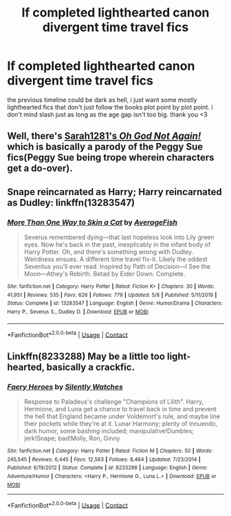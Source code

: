 #+TITLE: lf completed lighthearted canon divergent time travel fics

* lf completed lighthearted canon divergent time travel fics
:PROPERTIES:
:Author: remysaurus
:Score: 9
:DateUnix: 1598676035.0
:DateShort: 2020-Aug-29
:FlairText: Request
:END:
the previous timeline could be dark as hell, i just want some mostly lighthearted fics that don't just follow the books plot point by plot point. i don't mind slash just as long as the age gap isn't too big. thank you <3


** Well, there's [[https://www.fanfiction.net/s/4536005/1/Oh-God-Not-Again][Sarah1281's /Oh God Not Again!/]] which is basically a parody of the Peggy Sue fics(Peggy Sue being trope wherein characters get a do-over).
:PROPERTIES:
:Author: Vercalos
:Score: 5
:DateUnix: 1598676563.0
:DateShort: 2020-Aug-29
:END:


** Snape reincarnated as Harry; Harry reincarnated as Dudley: linkffn(13283547)
:PROPERTIES:
:Author: davidwelch158
:Score: 2
:DateUnix: 1598686043.0
:DateShort: 2020-Aug-29
:END:

*** [[https://www.fanfiction.net/s/13283547/1/][*/More Than One Way to Skin a Cat/*]] by [[https://www.fanfiction.net/u/8207725/AverageFish][/AverageFish/]]

#+begin_quote
  Severus remembered dying---that last hopeless look into Lily green eyes. Now he's back in the past, inexplicably in the infant body of Harry Potter. Oh, and there's something wrong with Dudley. Weirdness ensues. A different time travel fix-it. Likely the oddest Severitus you'll ever read. Inspired by Path of Decision---I See the Moon---Athey's Rebirth. Betad by Eider Down. Complete.
#+end_quote

^{/Site/:} ^{fanfiction.net} ^{*|*} ^{/Category/:} ^{Harry} ^{Potter} ^{*|*} ^{/Rated/:} ^{Fiction} ^{K+} ^{*|*} ^{/Chapters/:} ^{30} ^{*|*} ^{/Words/:} ^{41,951} ^{*|*} ^{/Reviews/:} ^{535} ^{*|*} ^{/Favs/:} ^{626} ^{*|*} ^{/Follows/:} ^{779} ^{*|*} ^{/Updated/:} ^{5/8} ^{*|*} ^{/Published/:} ^{5/11/2019} ^{*|*} ^{/Status/:} ^{Complete} ^{*|*} ^{/id/:} ^{13283547} ^{*|*} ^{/Language/:} ^{English} ^{*|*} ^{/Genre/:} ^{Humor/Drama} ^{*|*} ^{/Characters/:} ^{Harry} ^{P.,} ^{Severus} ^{S.,} ^{Dudley} ^{D.} ^{*|*} ^{/Download/:} ^{[[http://www.ff2ebook.com/old/ffn-bot/index.php?id=13283547&source=ff&filetype=epub][EPUB]]} ^{or} ^{[[http://www.ff2ebook.com/old/ffn-bot/index.php?id=13283547&source=ff&filetype=mobi][MOBI]]}

--------------

*FanfictionBot*^{2.0.0-beta} | [[https://github.com/FanfictionBot/reddit-ffn-bot/wiki/Usage][Usage]] | [[https://www.reddit.com/message/compose?to=tusing][Contact]]
:PROPERTIES:
:Author: FanfictionBot
:Score: 2
:DateUnix: 1598690837.0
:DateShort: 2020-Aug-29
:END:


** Linkffn(8233288) May be a little too light-hearted, basically a crackfic.
:PROPERTIES:
:Author: greatandmodest
:Score: 2
:DateUnix: 1598697866.0
:DateShort: 2020-Aug-29
:END:

*** [[https://www.fanfiction.net/s/8233288/1/][*/Faery Heroes/*]] by [[https://www.fanfiction.net/u/4036441/Silently-Watches][/Silently Watches/]]

#+begin_quote
  Response to Paladeus's challenge "Champions of Lilith". Harry, Hermione, and Luna get a chance to travel back in time and prevent the hell that England became under Voldemort's rule, and maybe line their pockets while they're at it. Lunar Harmony; plenty of innuendo, dark humor, some bashing included; manipulative!Dumbles; jerk!Snape; bad!Molly, Ron, Ginny
#+end_quote

^{/Site/:} ^{fanfiction.net} ^{*|*} ^{/Category/:} ^{Harry} ^{Potter} ^{*|*} ^{/Rated/:} ^{Fiction} ^{M} ^{*|*} ^{/Chapters/:} ^{50} ^{*|*} ^{/Words/:} ^{245,545} ^{*|*} ^{/Reviews/:} ^{6,445} ^{*|*} ^{/Favs/:} ^{12,563} ^{*|*} ^{/Follows/:} ^{8,464} ^{*|*} ^{/Updated/:} ^{7/23/2014} ^{*|*} ^{/Published/:} ^{6/19/2012} ^{*|*} ^{/Status/:} ^{Complete} ^{*|*} ^{/id/:} ^{8233288} ^{*|*} ^{/Language/:} ^{English} ^{*|*} ^{/Genre/:} ^{Adventure/Humor} ^{*|*} ^{/Characters/:} ^{<Harry} ^{P.,} ^{Hermione} ^{G.,} ^{Luna} ^{L.>} ^{*|*} ^{/Download/:} ^{[[http://www.ff2ebook.com/old/ffn-bot/index.php?id=8233288&source=ff&filetype=epub][EPUB]]} ^{or} ^{[[http://www.ff2ebook.com/old/ffn-bot/index.php?id=8233288&source=ff&filetype=mobi][MOBI]]}

--------------

*FanfictionBot*^{2.0.0-beta} | [[https://github.com/FanfictionBot/reddit-ffn-bot/wiki/Usage][Usage]] | [[https://www.reddit.com/message/compose?to=tusing][Contact]]
:PROPERTIES:
:Author: FanfictionBot
:Score: 2
:DateUnix: 1598697883.0
:DateShort: 2020-Aug-29
:END:
